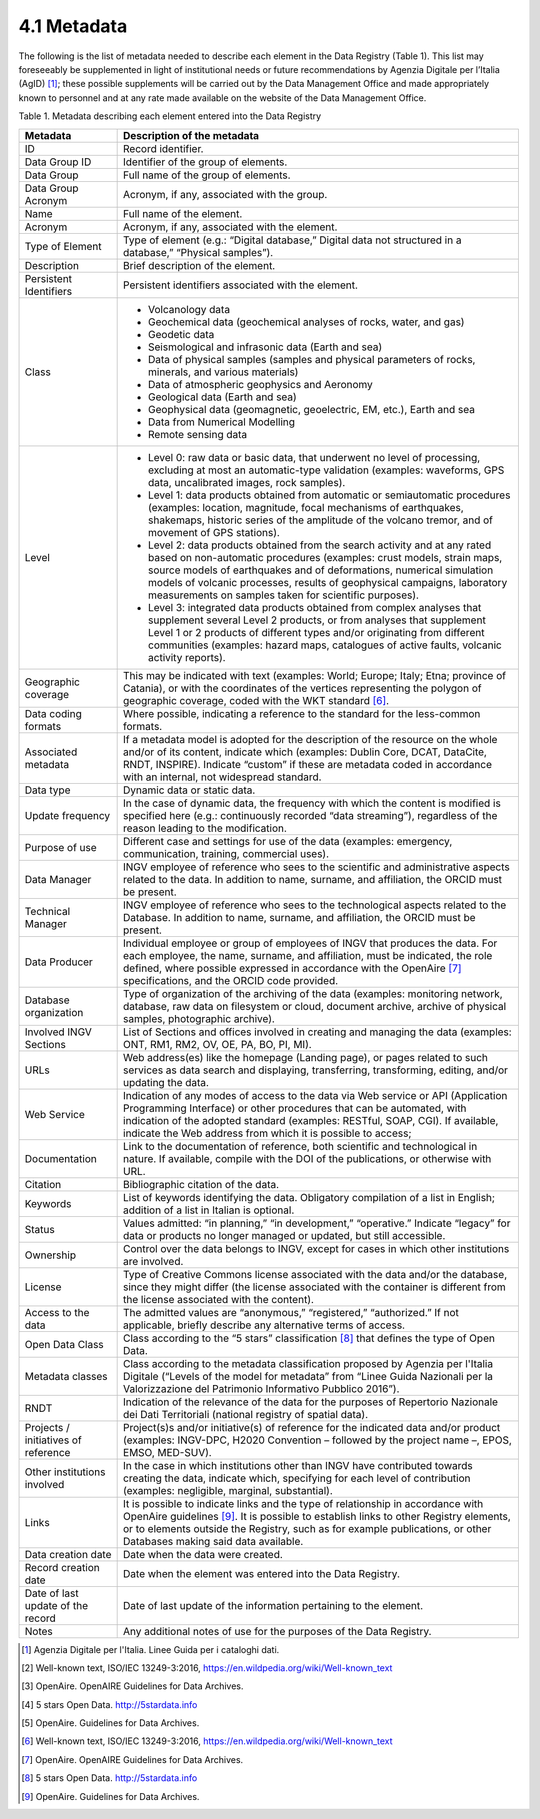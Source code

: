 4.1 Metadata
============

The following is the list of metadata needed to describe each element in
the Data Registry (Table 1). This list may foreseeably be supplemented
in light of institutional needs or future recommendations by Agenzia
Digitale per l’Italia (AgID) [1]_; these possible supplements will be
carried out by the Data Management Office and made appropriately known
to personnel and at any rate made available on the website of the Data
Management Office.

Table 1. Metadata describing each element entered into the Data Registry

+-----------------------------------+-----------------------------------+
| **Metadata**                      | **Description of the metadata**   |
+-----------------------------------+-----------------------------------+
| ID                                | Record identifier.                |
+-----------------------------------+-----------------------------------+
| Data Group ID                     | Identifier of the group of        |
|                                   | elements.                         |
+-----------------------------------+-----------------------------------+
| Data Group                        | Full name of the group of         |
|                                   | elements.                         |
+-----------------------------------+-----------------------------------+
| Data Group Acronym                | Acronym, if any, associated with  |
|                                   | the group.                        |
+-----------------------------------+-----------------------------------+
| Name                              | Full name of the element.         |
+-----------------------------------+-----------------------------------+
| Acronym                           | Acronym, if any, associated with  |
|                                   | the element.                      |
+-----------------------------------+-----------------------------------+
| Type of Element                   | Type of element (e.g.: “Digital   |
|                                   | database,” Digital data not       |
|                                   | structured in a database,”        |
|                                   | “Physical samples”).              |
+-----------------------------------+-----------------------------------+
| Description                       | Brief description of the element. |
+-----------------------------------+-----------------------------------+
| Persistent Identifiers            | Persistent identifiers associated |
|                                   | with the element.                 |
+-----------------------------------+-----------------------------------+
| Class                             | -  Volcanology data               |
|                                   |                                   |
|                                   | -  Geochemical data (geochemical  |
|                                   |    analyses of rocks, water, and  |
|                                   |    gas)                           |
|                                   |                                   |
|                                   | -  Geodetic data                  |
|                                   |                                   |
|                                   | -  Seismological and infrasonic   |
|                                   |    data (Earth and sea)           |
|                                   |                                   |
|                                   | -  Data of physical samples       |
|                                   |    (samples and physical          |
|                                   |    parameters of rocks, minerals, |
|                                   |    and various materials)         |
|                                   |                                   |
|                                   | -  Data of atmospheric geophysics |
|                                   |    and Aeronomy                   |
|                                   |                                   |
|                                   | -  Geological data (Earth and     |
|                                   |    sea)                           |
|                                   |                                   |
|                                   | -  Geophysical data (geomagnetic, |
|                                   |    geoelectric, EM, etc.), Earth  |
|                                   |    and sea                        |
|                                   |                                   |
|                                   | -  Data from Numerical Modelling  |
|                                   |                                   |
|                                   | -  Remote sensing data            |
+-----------------------------------+-----------------------------------+
| Level                             | -  Level 0: raw data or basic     |
|                                   |    data, that underwent no level  |
|                                   |    of processing, excluding at    |
|                                   |    most an automatic-type         |
|                                   |    validation (examples:          |
|                                   |    waveforms, GPS data,           |
|                                   |    uncalibrated images, rock      |
|                                   |    samples).                      |
|                                   |                                   |
|                                   | -  Level 1: data products         |
|                                   |    obtained from automatic or     |
|                                   |    semiautomatic procedures       |
|                                   |    (examples: location,           |
|                                   |    magnitude, focal mechanisms of |
|                                   |    earthquakes, shakemaps,        |
|                                   |    historic series of the         |
|                                   |    amplitude of the volcano       |
|                                   |    tremor, and of movement of GPS |
|                                   |    stations).                     |
|                                   |                                   |
|                                   | -  Level 2: data products         |
|                                   |    obtained from the search       |
|                                   |    activity and at any rated      |
|                                   |    based on non-automatic         |
|                                   |    procedures (examples: crust    |
|                                   |    models, strain maps, source    |
|                                   |    models of earthquakes and of   |
|                                   |    deformations, numerical        |
|                                   |    simulation models of volcanic  |
|                                   |    processes, results of          |
|                                   |    geophysical campaigns,         |
|                                   |    laboratory measurements on     |
|                                   |    samples taken for scientific   |
|                                   |    purposes).                     |
|                                   |                                   |
|                                   | -  Level 3: integrated data       |
|                                   |    products obtained from complex |
|                                   |    analyses that supplement       |
|                                   |    several Level 2 products, or   |
|                                   |    from analyses that supplement  |
|                                   |    Level 1 or 2 products of       |
|                                   |    different types and/or         |
|                                   |    originating from different     |
|                                   |    communities (examples: hazard  |
|                                   |    maps, catalogues of active     |
|                                   |    faults, volcanic activity      |
|                                   |    reports).                      |
+-----------------------------------+-----------------------------------+
| Geographic coverage               | This may be indicated with text   |
|                                   | (examples: World; Europe; Italy;  |
|                                   | Etna; province of Catania), or    |
|                                   | with the coordinates of the       |
|                                   | vertices representing the polygon |
|                                   | of geographic coverage, coded     |
|                                   | with the WKT standard [6]_.       |
+-----------------------------------+-----------------------------------+
| Data coding formats               | Where possible, indicating a      |
|                                   | reference to the standard for the |
|                                   | less-common formats.              |
+-----------------------------------+-----------------------------------+
| Associated metadata               | If a metadata model is adopted    |
|                                   | for the description of the        |
|                                   | resource on the whole and/or of   |
|                                   | its content, indicate which       |
|                                   | (examples: Dublin Core, DCAT,     |
|                                   | DataCite, RNDT, INSPIRE).         |
|                                   | Indicate “custom” if these are    |
|                                   | metadata coded in accordance with |
|                                   | an internal, not widespread       |
|                                   | standard.                         |
+-----------------------------------+-----------------------------------+
| Data type                         | Dynamic data or static data.      |
+-----------------------------------+-----------------------------------+
| Update frequency                  | In the case of dynamic data, the  |
|                                   | frequency with which the content  |
|                                   | is modified is specified here     |
|                                   | (e.g.: continuously recorded      |
|                                   | “data streaming”), regardless of  |
|                                   | the reason leading to the         |
|                                   | modification.                     |
+-----------------------------------+-----------------------------------+
| Purpose of use                    | Different case and settings for   |
|                                   | use of the data (examples:        |
|                                   | emergency, communication,         |
|                                   | training, commercial uses).       |
+-----------------------------------+-----------------------------------+
| Data Manager                      | INGV employee of reference who    |
|                                   | sees to the scientific and        |
|                                   | administrative aspects related to |
|                                   | the data. In addition to name,    |
|                                   | surname, and affiliation, the     |
|                                   | ORCID must be present.            |
+-----------------------------------+-----------------------------------+
| Technical Manager                 | INGV employee of reference who    |
|                                   | sees to the technological aspects |
|                                   | related to the Database. In       |
|                                   | addition to name, surname, and    |
|                                   | affiliation, the ORCID must be    |
|                                   | present.                          |
+-----------------------------------+-----------------------------------+
| Data Producer                     | Individual employee or group of   |
|                                   | employees of INGV that produces   |
|                                   | the data. For each employee, the  |
|                                   | name, surname, and affiliation,   |
|                                   | must be indicated, the role       |
|                                   | defined, where possible expressed |
|                                   | in accordance with the            |
|                                   | OpenAire [7]_ specifications, and |
|                                   | the ORCID code provided.          |
+-----------------------------------+-----------------------------------+
| Database organization             | Type of organization of the       |
|                                   | archiving of the data (examples:  |
|                                   | monitoring network, database, raw |
|                                   | data on filesystem or cloud,      |
|                                   | document archive, archive of      |
|                                   | physical samples, photographic    |
|                                   | archive).                         |
+-----------------------------------+-----------------------------------+
| Involved INGV Sections            | List of Sections and offices      |
|                                   | involved in creating and managing |
|                                   | the data (examples: ONT, RM1,     |
|                                   | RM2, OV, OE, PA, BO, PI, MI).     |
+-----------------------------------+-----------------------------------+
| URLs                              | Web address(es) like the homepage |
|                                   | (Landing page), or pages related  |
|                                   | to such services as data search   |
|                                   | and displaying, transferring,     |
|                                   | transforming, editing, and/or     |
|                                   | updating the data.                |
+-----------------------------------+-----------------------------------+
| Web Service                       | Indication of any modes of access |
|                                   | to the data via Web service or    |
|                                   | API (Application Programming      |
|                                   | Interface) or other procedures    |
|                                   | that can be automated, with       |
|                                   | indication of the adopted         |
|                                   | standard (examples: RESTful,      |
|                                   | SOAP, CGI). If available,         |
|                                   | indicate the Web address from     |
|                                   | which it is possible to access;   |
+-----------------------------------+-----------------------------------+
| Documentation                     | Link to the documentation of      |
|                                   | reference, both scientific and    |
|                                   | technological in nature. If       |
|                                   | available, compile with the DOI   |
|                                   | of the publications, or otherwise |
|                                   | with URL.                         |
+-----------------------------------+-----------------------------------+
| Citation                          | Bibliographic citation of the     |
|                                   | data.                             |
+-----------------------------------+-----------------------------------+
| Keywords                          | List of keywords identifying the  |
|                                   | data. Obligatory compilation of a |
|                                   | list in English; addition of a    |
|                                   | list in Italian is optional.      |
+-----------------------------------+-----------------------------------+
| Status                            | Values admitted: “in planning,”   |
|                                   | “in development,” “operative.”    |
|                                   | Indicate “legacy” for data or     |
|                                   | products no longer managed or     |
|                                   | updated, but still accessible.    |
+-----------------------------------+-----------------------------------+
| Ownership                         | Control over the data belongs to  |
|                                   | INGV, except for cases in which   |
|                                   | other institutions are involved.  |
+-----------------------------------+-----------------------------------+
| License                           | Type of Creative Commons license  |
|                                   | associated with the data and/or   |
|                                   | the database, since they might    |
|                                   | differ (the license associated    |
|                                   | with the container is different   |
|                                   | from the license associated with  |
|                                   | the content).                     |
+-----------------------------------+-----------------------------------+
| Access to the data                | The admitted values are           |
|                                   | “anonymous,” “registered,”        |
|                                   | “authorized.” If not applicable,  |
|                                   | briefly describe any alternative  |
|                                   | terms of access.                  |
+-----------------------------------+-----------------------------------+
| Open Data Class                   | Class according to the “5 stars”  |
|                                   | classification [8]_ that defines  |
|                                   | the type of Open Data.            |
+-----------------------------------+-----------------------------------+
| Metadata classes                  | Class according to the metadata   |
|                                   | classification proposed by        |
|                                   | Agenzia per l'Italia Digitale     |
|                                   | (“Levels of the model for         |
|                                   | metadata” from “Linee Guida       |
|                                   | Nazionali per la Valorizzazione   |
|                                   | del Patrimonio Informativo        |
|                                   | Pubblico 2016”).                  |
+-----------------------------------+-----------------------------------+
| RNDT                              | Indication of the relevance of    |
|                                   | the data for the purposes of      |
|                                   | Repertorio Nazionale dei Dati     |
|                                   | Territoriali (national registry   |
|                                   | of spatial data).                 |
+-----------------------------------+-----------------------------------+
| Projects / initiatives of         | Project(s)s and/or initiative(s)  |
| reference                         | of reference for the indicated    |
|                                   | data and/or product (examples:    |
|                                   | INGV-DPC, H2020 Convention –      |
|                                   | followed by the project name –,   |
|                                   | EPOS, EMSO, MED-SUV).             |
+-----------------------------------+-----------------------------------+
| Other institutions involved       | In the case in which institutions |
|                                   | other than INGV have contributed  |
|                                   | towards creating the data,        |
|                                   | indicate which, specifying for    |
|                                   | each level of contribution        |
|                                   | (examples: negligible, marginal,  |
|                                   | substantial).                     |
+-----------------------------------+-----------------------------------+
| Links                             | It is possible to indicate links  |
|                                   | and the type of relationship in   |
|                                   | accordance with OpenAire          |
|                                   | guidelines [9]_. It is possible   |
|                                   | to establish links to other       |
|                                   | Registry elements, or to elements |
|                                   | outside the Registry, such as for |
|                                   | example publications, or other    |
|                                   | Databases making said data        |
|                                   | available.                        |
+-----------------------------------+-----------------------------------+
| Data creation date                | Date when the data were created.  |
+-----------------------------------+-----------------------------------+
| Record creation date              | Date when the element was entered |
|                                   | into the Data Registry.           |
+-----------------------------------+-----------------------------------+
| Date of last update of the record | Date of last update of the        |
|                                   | information pertaining to the     |
|                                   | element.                          |
+-----------------------------------+-----------------------------------+
| Notes                             | Any additional notes of use for   |
|                                   | the purposes of the Data          |
|                                   | Registry.                         |
+-----------------------------------+-----------------------------------+

.. [1]
   Agenzia Digitale per l'Italia. Linee Guida per i cataloghi dati.

.. [2]
   Well-known text, ISO/IEC 13249-3:2016,
   https://en.wildpedia.org/wiki/Well-known_text

.. [3]
   OpenAire. OpenAIRE Guidelines for Data Archives.

.. [4]
   5 stars Open Data. http://5stardata.info

.. [5]
   OpenAire. Guidelines for Data Archives.

.. [6]
   Well-known text, ISO/IEC 13249-3:2016,
   https://en.wildpedia.org/wiki/Well-known_text

.. [7]
   OpenAire. OpenAIRE Guidelines for Data Archives.

.. [8]
   5 stars Open Data. http://5stardata.info

.. [9]
   OpenAire. Guidelines for Data Archives.
